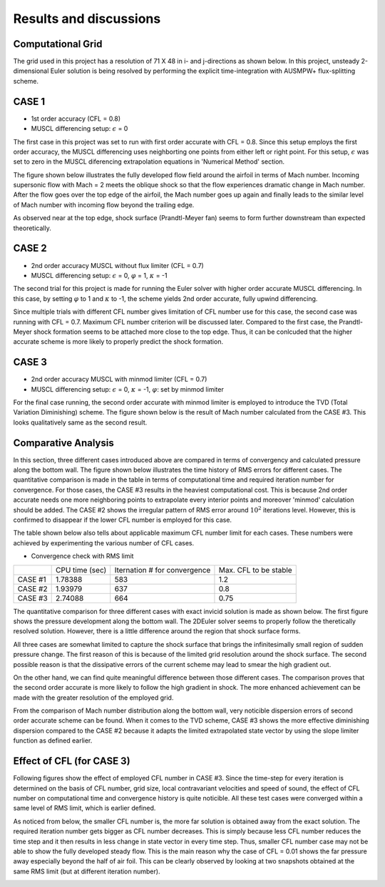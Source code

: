 Results and discussions
=======================

Computational Grid
------------------

The grid used in this project has a resolution of 71 X 48 in i- and j-directions as shown below. In this project, unsteady 2-dimensional Euler solution is being resolved by performing the explicit time-integration with AUSMPW+ flux-splitting scheme.

.. image:: ./images/grid.png
   :width: 60%


CASE 1
------

- 1st order accuracy (CFL = 0.8)

- MUSCL differencing setup: :math:`\epsilon` = 0

The first case in this project was set to run with first order accurate with CFL = 0.8. Since this setup employs the first order accuracy, the MUSCL differencing uses neighborting one points from either left or right point. For this setup, :math:`\epsilon` was set to zero in the MUSCL diferencing extrapolation equations in 'Numerical Method' section.

The figure shown below illustrates the fully developed flow field around the airfoil in terms of Mach number. Incoming supersonic flow with Mach = 2 meets the oblique shock so that the flow experiences dramatic change in Mach number. After the flow goes over the top edge of the airfoil, the Mach number goes up again and finally leads to the similar level of Mach number with incoming flow beyond the trailing edge.

As observed near at the top edge, shock surface (Prandtl-Meyer fan) seems to form further downstream than expected theoretically.



.. image:: ./images/Mach01.png
   :width: 60%


CASE 2
------

- 2nd order accuracy MUSCL without flux limiter (CFL = 0.7)

- MUSCL differencing setup: :math:`\epsilon` = 0, :math:`\varphi` = 1, :math:`\kappa` = -1

The second trial for this project is made for running the Euler solver with higher order accurate MUSCL differencing. In this case, by setting :math:`\varphi` to 1 and :math:`\kappa` to -1, the scheme yields 2nd order accurate, fully upwind differencing.

Since multiple trials with different CFL number gives limitation of CFL number use for this case, the second case was running with CFL = 0.7. Maximum CFL number criterion will be discussed later. Compared to the first case, the Prandtl-Meyer shock formation seems to be attached more close to the top edge. Thus, it can be conlcuded that the higher accurate scheme is more likely to properly predict the shock formation.

.. image:: ./images/Mach02.png
   :width: 60%



CASE 3
------

- 2nd order accuracy MUSCL with minmod limiter (CFL = 0.7)

- MUSCL differencing setup: :math:`\epsilon` = 0, :math:`\kappa` = -1, :math:`\varphi`: set by minmod limiter

For the final case running, the second order accurate with minmod limiter is employed to introduce the TVD (Total Variation Diminishing) scheme. The figure shown below is the result of Mach number calculated from the CASE #3. This looks qualitatively same as the second result.

.. image:: ./images/Mach03.png
   :width: 60%



Comparative Analysis
--------------------

In this section, three different cases introduced above are compared in terms of convergency and calculated pressure along the bottom wall. The figure shown below illustrates the time history of RMS errors for different cases. The quantitative comparison is made in the table in terms of computational time and required iteration number for convergence. For those cases, the CASE #3 results in the heaviest computational cost. This is because 2nd order accurate needs one more neighboring points to extrapolate every interior points and moreover 'minmod' calculation should be added. The CASE #2 shows the irregular pattern of RMS error around :math:`10^{2}` iterations level. However, this is confirmed to disappear if the lower CFL number is employed for this case.

The table shown below also tells about applicable maximum CFL number limit for each cases. These numbers were achieved by experimenting the various number of CFL cases.

- Convergence check with RMS limit

.. image:: ./images/CombinedRMS.png
   :width: 60%



+-----------+----------------+-------------------------------+-----------------------+
|           | CPU time (sec) | Iternation # for convergence  | Max. CFL to be stable |
+-----------+----------------+-------------------------------+-----------------------+
| CASE #1   | 1.78388        | 583                           | 1.2                   |
+-----------+----------------+-------------------------------+-----------------------+
| CASE #2   | 1.93979        | 637                           | 0.8                   |
+-----------+----------------+-------------------------------+-----------------------+
| CASE #3   | 2.74088        | 664                           | 0.75                  |
+-----------+----------------+-------------------------------+-----------------------+



The quantitative comparison for three different cases with exact invicid solution is made as shown below. The first figure shows the pressure development along the bottom wall. The 2DEuler solver seems to properly follow the theretically resolved solution. However, there is a little difference around the region that shock surface forms.

All three cases are somewhat limited to capture the shock surface that brings the infinitesimally small region of sudden pressure change. The first reason of this is because of the limited grid resolution around the shock surface. The second possible reason is that the dissipative errors of the current scheme may lead to smear the high gradient out.

On the other hand, we can find quite meaningful difference between those different cases. The comparison proves that the second order accurate is more likely to follow the high gradient in shock. The more enhanced achievement can be made with the greater resolution of the employed grid.


.. image:: ./images/CombinedPressure.png
   :width: 60%

From the comparison of Mach number distribution along the bottom wall, very noticible dispersion errors of second order accurate scheme can be found. When it comes to the TVD scheme, CASE #3 shows the more effective diminishing dispersion compared to the CASE #2 because it adapts the limited extrapolated state vector by using the slope limiter function as defined earlier.

.. image:: ./images/CombinedMach.png
   :width: 60%


Effect of CFL (for CASE 3)
--------------------------

Following figures show the effect of employed CFL number in CASE #3. Since the time-step for every iteration is determined on the basis of CFL number, grid size, local contravariant velocities and speed of sound, the effect of CFL number on computational time and convergence history is quite noticible. All these test cases were converged within a same level of RMS limit, which is earlier defined.

As noticed from below, the smaller CFL number is, the more far solution is obtained away from the exact solution. The required iteration number gets bigger as CFL number decreases. This is simply because less CFL number reduces the time step and it then results in less change in state vector in every time step. Thus, smaller CFL number case may not be able to show the fully developed steady flow. This is the main reason why the case of CFL = 0.01 shows the far pressure away especially beyond the half of air foil. This can be clearly observed by looking at two snapshots obtained at the same RMS limit (but at different iteration number).

.. image:: ./images/CFLeffectPressure.png
   :width: 60%


.. image:: ./images/CFLeffectRMS.png
   :width: 60%


.. image:: ./images/CFL0.01.png
   :width: 60%


.. image:: ./images/CFL0.5.png
   :width: 60%
